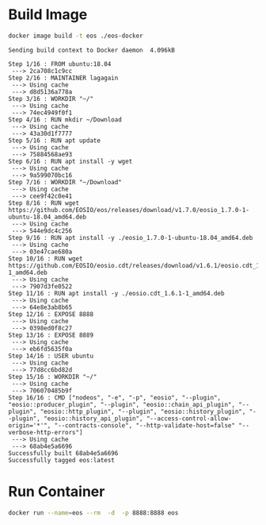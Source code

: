 * Build Image

#+name: build_image
#+begin_src bash :results output :async
docker image build -t eos ./eos-docker
#+end_src

#+RESULTS: build_image
#+begin_example
Sending build context to Docker daemon  4.096kB
Step 1/16 : FROM ubuntu:18.04
 ---> 2ca708c1c9cc
Step 2/16 : MAINTAINER lagagain
 ---> Using cache
 ---> d8d5136a778a
Step 3/16 : WORKDIR "~/"
 ---> Using cache
 ---> 74ec4949f0f1
Step 4/16 : RUN mkdir ~/Download
 ---> Using cache
 ---> 43a30d1f7777
Step 5/16 : RUN apt update
 ---> Using cache
 ---> 75884568ae93
Step 6/16 : RUN apt install -y wget
 ---> Using cache
 ---> 9a599070bc16
Step 7/16 : WORKDIR "~/Download"
 ---> Using cache
 ---> cee9f42c0e41
Step 8/16 : RUN wget https://github.com/EOSIO/eos/releases/download/v1.7.0/eosio_1.7.0-1-ubuntu-18.04_amd64.deb
 ---> Using cache
 ---> 544e9dc4c256
Step 9/16 : RUN apt install -y ./eosio_1.7.0-1-ubuntu-18.04_amd64.deb
 ---> Using cache
 ---> 03e47cae680a
Step 10/16 : RUN wget https://github.com/EOSIO/eosio.cdt/releases/download/v1.6.1/eosio.cdt_1.6.1-1_amd64.deb
 ---> Using cache
 ---> 7907d3fe0522
Step 11/16 : RUN apt install -y ./eosio.cdt_1.6.1-1_amd64.deb
 ---> Using cache
 ---> 64e8e3ab8b65
Step 12/16 : EXPOSE 8888
 ---> Using cache
 ---> 0398ed0f8c27
Step 13/16 : EXPOSE 8889
 ---> Using cache
 ---> eb6fd5635f0a
Step 14/16 : USER ubuntu
 ---> Using cache
 ---> 77d8cc6bd82d
Step 15/16 : WORKDIR "~/"
 ---> Using cache
 ---> 706070485b9f
Step 16/16 : CMD ["nodeos", "-e", "-p", "eosio", "--plugin", "eosio::producer_plugin", "--plugin", "eosio::chain_api_plugin", "--plugin", "eosio::http_plugin", "--plugin", "eosio::history_plugin", "--plugin", "eosio::history_api_plugin", "--access-control-allow-origin='*'", "--contracts-console", "--http-validate-host=false" "--verbose-http-errors"]
 ---> Using cache
 ---> 68ab4e5a6696
Successfully built 68ab4e5a6696
Successfully tagged eos:latest
#+end_example


* Run Container

#+begin_src bash :results output
docker run --name=eos --rm  -d  -p 8888:8888 eos
#+end_src
